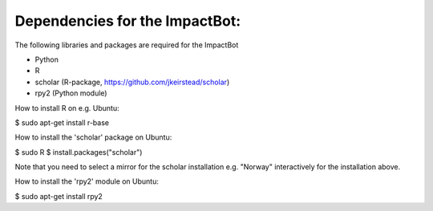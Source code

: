 *******************************
Dependencies for the ImpactBot:
*******************************

The following libraries and packages are required for the ImpactBot

* Python 
* R  
* scholar (R-package, https://github.com/jkeirstead/scholar)
* rpy2 (Python module)

How to install R on e.g. Ubuntu:

$ sudo apt-get install r-base

How to install the 'scholar' package on Ubuntu:

$ sudo R
$ install.packages("scholar")

Note that you need to select a mirror for the scholar installation
e.g. "Norway" interactively for the installation above.

How to install the 'rpy2' module on Ubuntu:

$ sudo apt-get install rpy2
